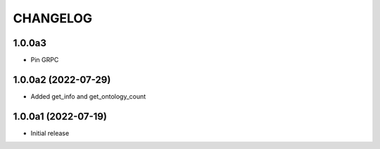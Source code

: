 CHANGELOG
=========

1.0.0a3
-------

- Pin GRPC


1.0.0a2 (2022-07-29)
--------------------

- Added get_info and get_ontology_count


1.0.0a1 (2022-07-19)
--------------------

- Initial release
